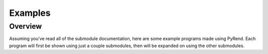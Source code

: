 Examples
========

Overview
--------

Assuming you've read all of the submodule documentation, here are some example programs made using PyRend. Each program will first be shown using just a couple submodules, then will be expanded on using the other submodules.
